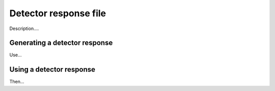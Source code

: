 Detector response file
======================

Description....

Generating a detector response
------------------------------

Use...

Using a detector response
-------------------------

Then...

